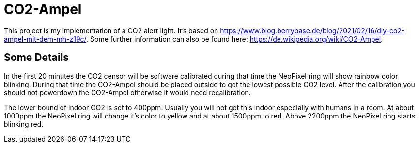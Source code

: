 = CO2-Ampel

This project is my implementation of a CO2 alert light. It's based on https://www.blog.berrybase.de/blog/2021/02/16/diy-co2-ampel-mit-dem-mh-z19c/. Some further information can also be found here: https://de.wikipedia.org/wiki/CO2-Ampel.

== Some Details

In the first 20 minutes the CO2 censor will be software calibrated during that time the NeoPixel ring will show rainbow color blinking. During that time the CO2-Ampel should be placed outside to get the lowest possible CO2 level. After the calibration you should not powerdown the CO2-Ampel otherwise it would need recalibration.

The lower bound of indoor CO2 is set to 400ppm. Usually you will not get this indoor especially with humans in a room. At about 1000ppm the NeoPixel ring will change it's color to yellow and at about 1500ppm to red. Above 2200ppm the NeoPixel ring starts blinking red.